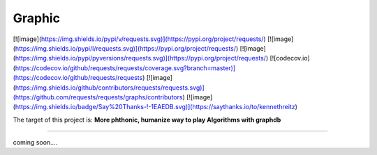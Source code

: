 =========================
Graphic
=========================

[![image](https://img.shields.io/pypi/v/requests.svg)](https://pypi.org/project/requests/)
[![image](https://img.shields.io/pypi/l/requests.svg)](https://pypi.org/project/requests/)
[![image](https://img.shields.io/pypi/pyversions/requests.svg)](https://pypi.org/project/requests/)
[![codecov.io](https://codecov.io/github/requests/requests/coverage.svg?branch=master)](https://codecov.io/github/requests/requests)
[![image](https://img.shields.io/github/contributors/requests/requests.svg)](https://github.com/requests/requests/graphs/contributors)
[![image](https://img.shields.io/badge/Say%20Thanks-!-1EAEDB.svg)](https://saythanks.io/to/kennethreitz)

The target of this project is:
**More phthonic, humanize way to play Algorithms with graphdb**

------------

coming soon....